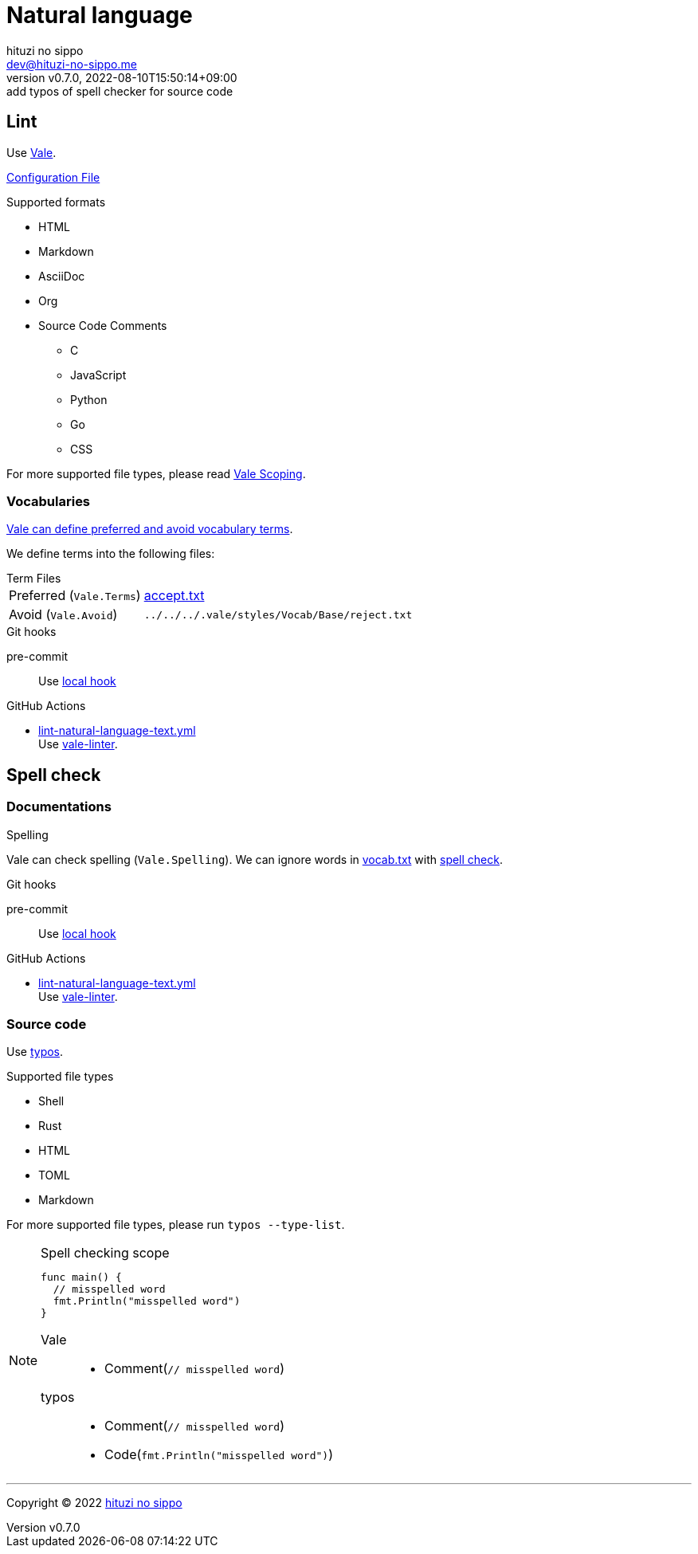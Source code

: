 = Natural language
:author: hituzi no sippo
:email: dev@hituzi-no-sippo.me
:revnumber: v0.7.0
:revdate: 2022-08-10T15:50:14+09:00
:revremark: add typos of spell checker for source code
:description: Natural language
:copyright: Copyright (C) 2022 {author}
// Custom Attributes
:creation_date: 2022-07-25T15:19:20+09:00
:github_url: https://github.com
:root_directory: ../../..
:base_directory: {root_directory}/.vale/styles/Vocab/Base
:pre_commit_config_file: {root_directory}/.pre-commit-config.yaml
:workflows_directory: {root_directory}/.github/workflows

== Lint

:vale_url: https://vale.sh
Use link:{vale_url}[Vale^].

link:{root_directory}/.vale.ini[Configuration File^]

.Supported formats
* HTML
* Markdown
* AsciiDoc
* Org
* Source Code Comments
** C
** JavaScript
** Python
** Go
** CSS

:vale_topic_docs_url: {vale_url}/docs/topics
For more supported file types,
please read link:{vale_topic_docs_url}/scoping[Vale Scoping^].

=== Vocabularies

link:{vale_topic_docs_url}/vocab/[
Vale can define preferred and avoid vocabulary terms^].

We define terms into the following files:

.Term Files
[horizontal]
Preferred (`Vale.Terms`):: link:{base_directory}/accept.txt[accept.txt^]
Avoid (`Vale.Avoid`):: `{base_directory}/reject.txt`


.Git hooks
pre-commit::
  Use link:{pre_commit_config_file}#:~:text=id%3A%vale[
  local hook^]

:filename: lint-natural-language-text.yml
:github_actions_marketplace_url: {github_url}/marketplace/actions
:run_vale_with_reviewdog_link: link:{github_actions_marketplace_url}/vale-linter[vale-linter^]
.GitHub Actions
* link:{workflows_directory}/{filename}[{filename}^] +
  Use {run_vale_with_reviewdog_link}.

== Spell check

=== Documentations

.Spelling
Vale can check spelling (`Vale.Spelling`).
We can ignore words in link:{base_directory}/vocab.txt[vocab.txt^] with
link:{github_url}/errata-ai/vale/blob/v2/internal/rule/Vale/Spelling.yml[
spell check^].

.Git hooks
pre-commit::
  Use link:{pre_commit_config_file}#:~:text=id%3A%20vale[
  local hook^]

:filename: lint-natural-language-text.yml
.GitHub Actions
* link:{workflows_directory}/{filename}[{filename}^] +
  Use {run_vale_with_reviewdog_link}.

:typos_url: {github_url}/crate-ci/typos
=== Source code

Use link:{typos_url}[typos^].

.Supported file types
* Shell
* Rust
* HTML
* TOML
* Markdown

For more supported file types, please run `typos --type-list`.

.Spell checking scope
[NOTE]
====
[source, Go]
----
func main() {
  // misspelled word
  fmt.Println("misspelled word")
}
----

Vale::
  * Comment(`// misspelled word`)
typos::
  * Comment(`// misspelled word`)
  * Code(`fmt.Println("misspelled word")`)
====


'''

:author_link: link:https://github.com/hituzi-no-sippo[{author}^]
Copyright (C) 2022 {author_link}
